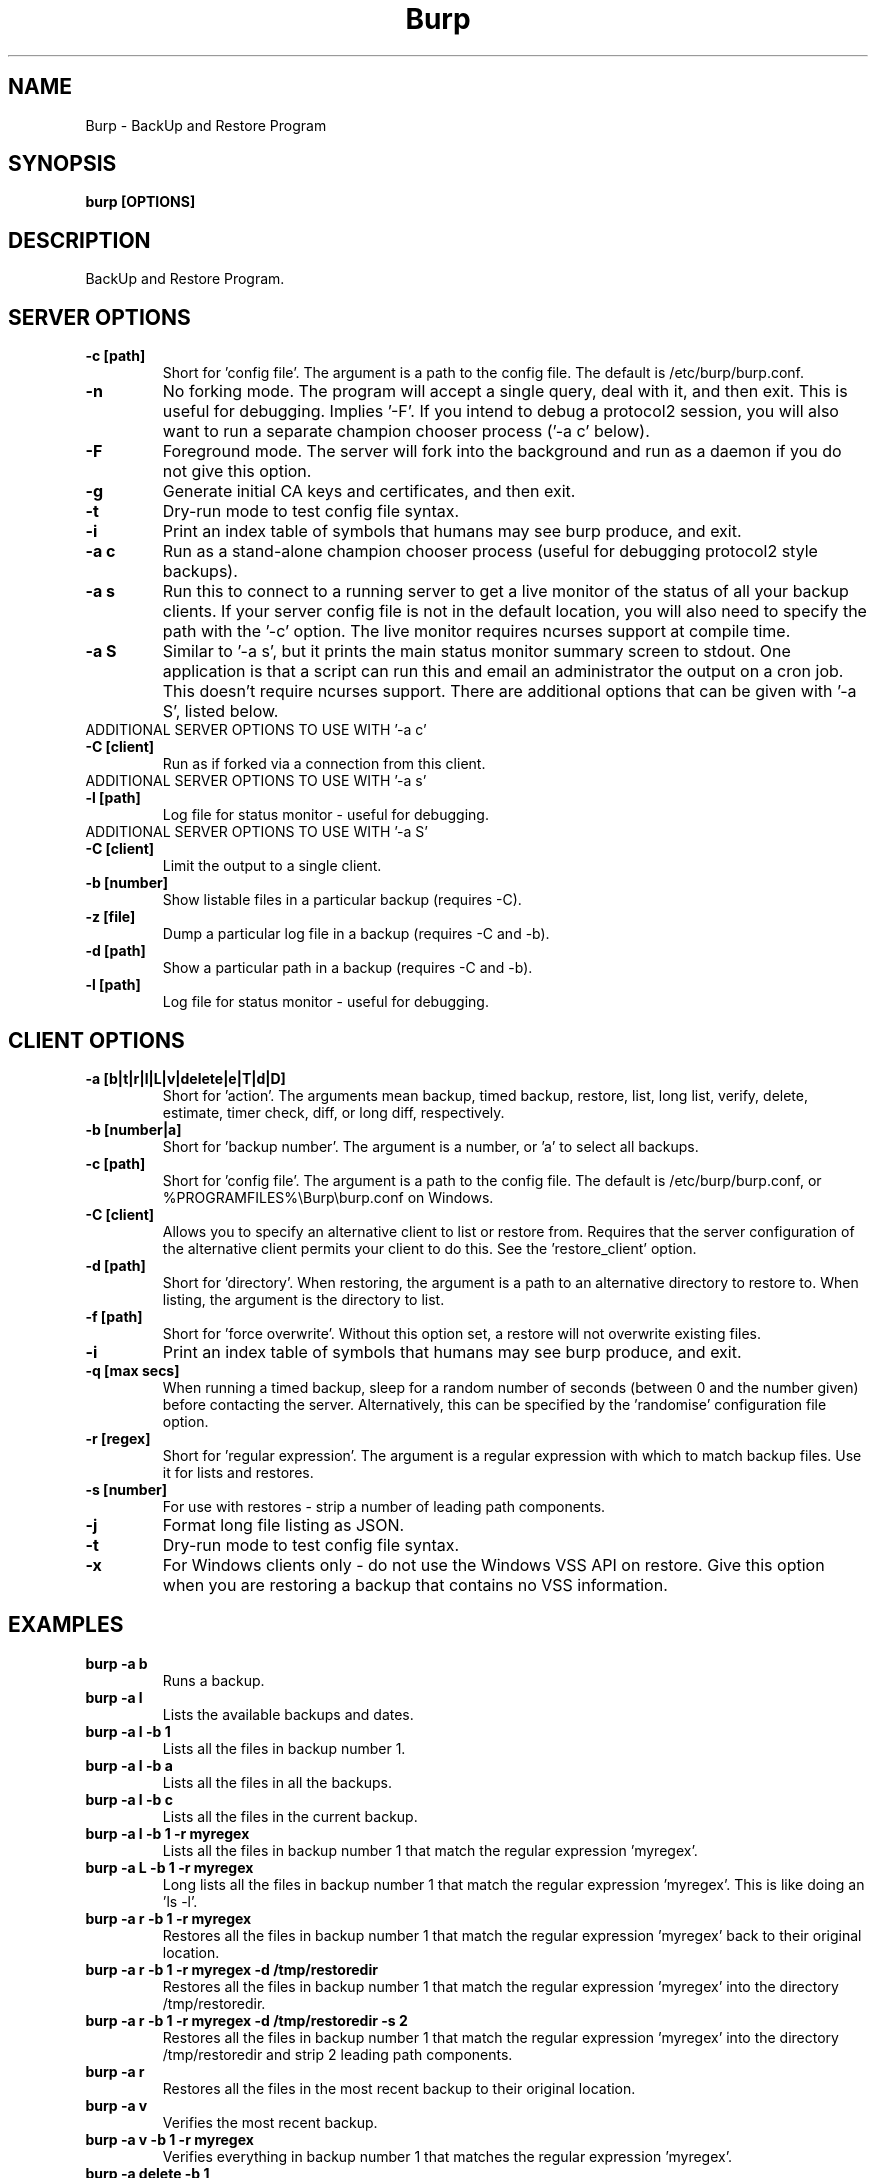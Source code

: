 .\" manual page [] for Burp
.\" SH section heading
.\" SS subsection heading
.\" LP paragraph
.\" IP indented paragraph
.\" TP hanging label
.TH Burp 8 "Burp"
.SH NAME
Burp \- BackUp and Restore Program
.SH SYNOPSIS
.B burp [OPTIONS]
.SH DESCRIPTION
.LP
BackUp and Restore Program.

.SH SERVER OPTIONS
.TP
\fB\-c\fR \fB[path]\fR
Short for 'config file'. The argument is a path to the config file. The default
is /etc/burp/burp.conf.
.TP
\fB\-n\fR \fB\fR
No forking mode. The program will accept a single query, deal with it, and then
exit. This is useful for debugging. Implies '\-F'. If you intend to debug a protocol2 session, you will also want to run a separate champion chooser process ('\-a c' below).
.TP
\fB\-F\fR \fB\fR
Foreground mode. The server will fork into the background and run as a daemon if you do not give this option.
.TP
\fB\-g\fR \fB\fR
Generate initial CA keys and certificates, and then exit.
.TP
\fB\-t\fR \fB\fR
Dry-run mode to test config file syntax.
.TP
\fB\-i\fR \fB\fR
Print an index table of symbols that humans may see burp produce, and exit.
.TP
\fB\-a c\fR \fB\fR
Run as a stand-alone champion chooser process (useful for debugging protocol2 style backups).
.TP
\fB\-a s\fR \fB\fR
Run this to connect to a running server to get a live monitor of the status of all your backup clients. If your server config file is not in the default location, you will also need to specify the path with the '\-c' option. The live monitor requires ncurses support at compile time.
.TP
\fB\-a S\fR \fB\fR
Similar to '\-a s', but it prints the main status monitor summary screen to stdout. One application is that a script can run this and email an administrator the output on a cron job. This doesn't require ncurses support. There are additional options that can be given with '\-a S', listed below.
.TP
ADDITIONAL SERVER OPTIONS TO USE WITH '\-a c'
.TP
\fB\-C\fR \fB[client]\fR
Run as if forked via a connection from this client.
.TP
ADDITIONAL SERVER OPTIONS TO USE WITH '\-a s'
.TP
\fB\-l\fR \fB[path]\fR
Log file for status monitor - useful for debugging.
.TP
ADDITIONAL SERVER OPTIONS TO USE WITH '\-a S'
.TP
\fB\-C\fR \fB[client]\fR
Limit the output to a single client.
.TP
\fB\-b\fR \fB[number]\fR
Show listable files in a particular backup (requires \-C).
.TP
\fB\-z\fR \fB[file]\fR
Dump a particular log file in a backup (requires \-C and \-b).
.TP
\fB\-d\fR \fB[path]\fR
Show a particular path in a backup (requires \-C and \-b).
.TP
\fB\-l\fR \fB[path]\fR
Log file for status monitor - useful for debugging.
.TP

.SH CLIENT OPTIONS
.TP
\fB\-a\fR \fB[b|t|r|l|L|v|delete|e|T|d|D]\fR
Short for 'action'. The arguments mean backup, timed backup, restore, list, long list, verify, delete, estimate, timer check, diff, or long diff, respectively.
.TP
\fB\-b\fR \fB[number|a]\fR
Short for 'backup number'. The argument is a number, or 'a' to select all
backups.
.TP
\fB\-c\fR \fB[path]\fR
Short for 'config file'. The argument is a path to the config file. The default
is /etc/burp/burp.conf, or %PROGRAMFILES%\\Burp\\burp.conf on Windows.
.TP
\fB\-C\fR \fB[client]\fR
Allows you to specify an alternative client to list or restore from. Requires that the server configuration of the alternative client permits your client to do this. See the 'restore_client' option.
.TP
\fB\-d\fR \fB[path]\fR
Short for 'directory'. When restoring, the argument is a path to an alternative directory to restore to. When listing, the argument is the directory to list.
.TP
\fB\-f\fR \fB[path]\fR
Short for 'force overwrite'. Without this option set, a restore will not
overwrite existing files.
.TP
\fB\-i\fR \fB\fR
Print an index table of symbols that humans may see burp produce, and exit.
.TP
\fB\-q\fR \fB[max secs]\fR
When running a timed backup, sleep for a random number of seconds (between 0 and the number given) before contacting the server. Alternatively, this can be specified by the 'randomise' configuration file option.
.TP
\fB\-r\fR \fB[regex]\fR
Short for 'regular expression'. The argument is a regular expression with
which to match backup files. Use it for lists and restores.
.TP
\fB\-s\fR \fB[number]\fR
For use with restores \- strip a number of leading path components.
.TP
\fB\-j\fR \fB\fR
Format long file listing as JSON.
.TP
\fB\-t\fR \fB\fR
Dry-run mode to test config file syntax.
.TP
\fB\-x\fR
For Windows clients only - do not use the Windows VSS API on restore. Give this option when you are restoring a backup that contains no VSS information.

.SH EXAMPLES
.TP
\fBburp \-a b\fR
Runs a backup.
.TP
\fBburp \-a l\fR
Lists the available backups and dates.
.TP
\fBburp \-a l \-b 1\fR
Lists all the files in backup number 1.
.TP
\fBburp \-a l \-b a\fR
Lists all the files in all the backups.
.TP
\fBburp \-a l \-b c\fR
Lists all the files in the current backup.
.TP
\fBburp \-a l \-b 1 \-r myregex\fR
Lists all the files in backup number 1 that match the regular expression 'myregex'.
.TP
\fBburp \-a L \-b 1 \-r myregex\fR
Long lists all the files in backup number 1 that match the regular expression 'myregex'. This is like doing an 'ls \-l'.
.TP
\fBburp \-a r \-b 1 \-r myregex\fR
Restores all the files in backup number 1 that match the regular expression 'myregex' back to their original location.
.TP
\fBburp \-a r \-b 1 \-r myregex \-d /tmp/restoredir\fR
Restores all the files in backup number 1 that match the regular expression 'myregex' into the directory /tmp/restoredir.
.TP
\fBburp \-a r \-b 1 \-r myregex \-d /tmp/restoredir \-s 2\fR
Restores all the files in backup number 1 that match the regular expression 'myregex' into the directory /tmp/restoredir and strip 2 leading path components.
.TP
\fBburp \-a r\fR
Restores all the files in the most recent backup to their original location.
.TP
\fBburp \-a v\fR
Verifies the most recent backup.
.TP
\fBburp \-a v \-b 1 \-r myregex\fR
Verifies everything in backup number 1 that matches the regular expression 'myregex'.
.TP
\fBburp \-a delete \-b 1\fR
Deletes backup number 1. Note that burp will not delete backup directories that other backup directories depend upon.
.TP
\fBburp \-a t\fR
Timed backup. The same as 'burp \-a b', except that a script is run on the server before deciding to go ahead. The intention is that this command will be run on a repeating cron job with a short interval, and that the server will decide when it is time for a new backup.
.TP
\fBburp \-a L \-b 1 \-d ''\fR
Long list the top level directory of backup 1.
.TP
\fBburp \-a L \-b 1 \-d '/home/graham'\fR
Long list the /home/graham directory of backup 1. These '\-d' versions of the list function provide the ability to 'browse' backups.
.TP
\fBburp \-a d\fR
Report the differences between the current backup and the backup that will be made next. DIFF OPTIONS NOT FULLY IMPLEMENTED YET.
.TP
\fBburp \-a D\fR
A more verbose report of the differences between the current backup and the backup that will be made next.
.TP
\fBburp \-a d \-b 1 \-b 2\fR
Report the differences between backups 1 and 2 (use \-a D for more verbosity).
.TP
\fBburp \-a d \-b 2 \-b n\fR
Report the differences between backup 1 and the backup that will be made next (use \-a D for more verbosity).
.TP
\fBburp \-C altclient \-a L\fR
Long list the top level directory of backup 1 on client 'altclient'.
.TP
\fBburp \-C altclient \-a r \-b 1 \-r myregex \-d /tmp/restoredir\fR
Restores all the files in backup number 1 from client 'altclient' that match the regular expression 'myregex' into the directory /tmp/restoredir.

.SH SERVER CONFIGURATION FILE OPTIONS

.TP
\fB. [path]\fR
Read an additional configuration file.
.TP
\fBmode=server\fR
Required to run in server mode.
.TP
\fBaddress=[address]\fR
Defines the main TCP address that the server listens on. The default is either '::' or '0.0.0.0', dependent upon compile time options.
.TP
\fBport=[port number]\fR
Defines the main TCP port that the server listens on.
.TP
\fBstatus_address=[address]\fR
Defines the main TCP address that the server listens on for status requests. The default is either '::1' or '127.0.0.1', dependent upon compile time options.
.TP
\fBstatus_port=[port number]\fR
Defines the TCP port that the server listens on for status requests. Comment this out to have no status server.
.TP
\fBdaemon=[0|1]\fR
Whether to daemonise. The default is 1.
.TP
\fBfork=[0|1]\fR
Whether to fork children. The default is 1.
.TP
\fBdirectory=[path]\fR
Path to the directory in which to store backups.
.TP
\fBdirectory_tree=[0|1]\fR
When turned on (which is the default) and the client is on version 1.3.6 or greater, the structure of the storage directory will mimic that of the original filesystem on the client.
.TP
\fBtimestamp_format=[strftime format]\fR
This allows you to tweak the format of the timestamps of individual backups. See 'man strftime' to see available substitutions. If this option is unset, burp uses "%Y-%m-%d %H:%M:%S".
.TP
\fBpassword_check=[0|1]\fR
Allows you to turn client password checking on or off. The default is on. SSL certificates will still be checked if you turn passwords off. This option can be overridden by the client configuration files in clientconfdir on the server.
.TP
\fBclientconfdir=[path]\fR
Path to the directory that contains client configuration files.
.TP
\fBprotocol=[0|1|2]\fR
Choose which style of backups and restores to use. 0 (the default) automatically decides based on the client version and which protocol is set on the client side. 1 forces protocol1 style (file level granularity with a pseudo mirrored storage on the server and optional rsync). 2 forces protocol2 style (inline deduplication with variable length blocks). If you choose a forced setting, it will be an error if the client also chooses a forced setting. This option can be overridden by the client configuration files in clientconfdir on the server.
.TP
\fBlockfile=[path]\fR
Path to the lockfile that ensures that two server processes cannot run
simultaneously.
.TP
\fBpidfile=[path]\fR
Synonym for lockfile.
.TP
\fBsyslog=[0|1]\fR
Log to syslog. Defaults to off.
.TP
\fBstdout=[0|1]\fR
Log to stdout. Defaults to on.
.TP
\fBkeep=[number]\fR
Number of backups to keep. This can be overridden by the client configuration
files in clientconfdir on the server. Specify multiple 'keep' entries on separate lines in order to keep multiple periods of backups. For example, assuming that you are doing a backup a day, keep=7 keep=4 keep=6 (on separate lines) will keep 7 daily backups, 4 weekly backups (7x4=28), and 6 multiples of 4 weeks (7x4x6=168) \- roughly 6 monthly backups. Effectively, you will be guaranteed to be able to restore up to 168 days ago, with the number of available backups exponentially decreasing as you go back in time to that point. In this example, every 7th backup will be hardlinked to allow burp to safely delete intermediate backups when necessary. You can have as many 'keep' lines as you like, as long as they don't exceed 52560000 when multiplied together. That is, a backup every minute for 100 years.
.TP
\fBhardlinked_archive=[0|1]\fR
On the server, defines whether to keep hardlinked files in the backups, or whether to generate reverse deltas and delete the original files. Can be set to either 0 (off) or 1 (on). Disadvantage: More disk space will be used Advantage: Restores will be faster, and since no reverse deltas need to be generated, the time and effort the server needs at the end of a backup is reduced.
.TP
\fBmax_hardlinks=[number]\fR
On the server, the number of times that a single file can be hardlinked. The bedup program also obeys this setting. The default is 10000.
.TP
\fBlibrsync=[0|1]\fR
When set to 0, delta differencing will not take place. That is, when a file changes, the server will request the whole new file. The default is 1. This option can be overridden by the client configuration files in clientconfdir on the server.
.TP
\fBcompression=zlib[0-9] (or gzip[0-9])\fR
Choose the level of zlib compression for files stored in backups. Setting 0 or zlib0 turns compression off. The default is zlib9. This option can be overridden by the client configuration files in clientconfdir on the server. 'gzip' is a synonym of 'zlib'.
.TP
\fBhard_quota=[b/Kb/Mb/Gb]\fR
Do not back up the client if the estimated size of all files is greater than the specified size. Example: 'hard_quota = 100Gb'. Set to 0 (the default) to have no limit.
.TP
\fBsoft_quota=[b/Kb/Mb/Gb]\fR
A warning will be issued when the estimated size of all files is greater than the specified size and smaller than hard_quota. Example: 'soft_quota = 95Gb'. Set to 0 (the default) to have no warning.
.TP
\fBversion_warn=[0|1]\fR
When this is on, which is the default, a warning will be issued when the client version does not match the server version. This option can be overridden by the client configuration files in clientconfdir on the server.
.TP
\fBpath_length_warn=[0|1]\fR
When this is on, which is the default, a warning will be issued when the client sends a path that is too long to replicate in the storage area tree structure. The file will still be saved in a numbered file outside of the tree structure, regardless of the setting of this option. This option can be overridden by the client configuration files in clientconfdir on the server.
.TP
\fBclient_lockdir=[path]\fR
Path to the directory in which to keep per-client lock files. By default, this is set to the path given by the 'directory' option.
.TP
\fBuser=[username]\fR
Run as a particular user. This can be overridden by the client configuration files in clientconfdir on the server.
.TP
\fBgroup=[groupname]\fR
Run as a particular group. This can be overridden by the client configuration files in clientconfdir on the server.
.TP
\fBumask=[umask]\fR
Set the file creation umask. Default is 0022.
.TP
\fBratelimit=[Mb/s]\fR
Set the network send rate limit, in Mb/s. If this option is not given, burp will send data as fast as it can.
.TP
\fBnetwork_timeout=[s]\fR
Set the network timeout in seconds. If no data is sent or received over a period of this length, burp will give up. The default is 7200 seconds (2 hours).
.TP
\fBworking_dir_recovery_method=[resume|use|delete]\fR
This option tells the server what to do when it finds the working directory of an interrupted backup (perhaps somebody pulled the plug on the server, or something). This can be overridden by the client configurations files in clientconfdir
on the server. Options are...
.TP
\fBdelete:\fR Just delete the old working directory.
.TP
\fBuse:\fR Convert the working directory into a complete backup.
.TP
\fBresume:\fR Simply continue the previous backup from the point at which it left off. NOTE: If the client has changed its include/exclude configuration since the backup was interrupted, the recovery method will automatically switch to 'delete'.
.TP
\fBclient_can_delete=[0|1]\fR
Turn this off to prevent clients from deleting backups with the '\-a delete' option. The default is that clients can delete backups. Restore clients can override this setting.
.TP
\fBclient_can_diff=[0|1]\fR
Turn this off to prevent clients from diffing backups with the '\-a d' option. The default is that clients can diff backups. Restore clients can override this setting.
.TP
.TP
\fBclient_can_force_backup=[0|1]\fR
Turn this off to prevent clients from forcing backups with the '\-a b' option. Timed backups will still work. The default is that clients can force backups.
.TP
\fBclient_can_list=[0|1]\fR
Turn this off to prevent clients from listing backups with the '\-a l' option. The default is that clients can list backups. Restore clients can override this setting.
.TP
\fBclient_can_restore=[0|1]\fR
Turn this off to prevent clients from initiating restores with the '\-a r' option. The default is that clients can initiate restores. Restore clients can override this setting.
.TP
\fBclient_can_verify=[0|1]\fR
Turn this off to prevent clients from initiating a verify job with the '\-a v' option. The default is that clients can initiate a verify job. Restore clients can override this setting.
.TP
\fBrestore_client=[client]\fR
A client that is permitted to list, verify, restore, delete, and diff files belonging to any other client. You may specify multiple restore_clients. If this is too permissive, you may set a restore_client for individual original clients in the individual clientconfdir files. Note that restoring a backup from a Windows computer onto a Linux computer will currently leave the VSS headers in place at the beginning of each file. This will be addressed in a future version of burp.
.TP
\fBssl_cert_ca=[path]\fR
The path to the SSL CA certificate. This file will probably be the same on both the server and the client. The file should contain just the certificate in PEM format. For more information on this, and the other ssl_* options, please see docs/burp_ca.txt.
.TP
\fBssl_cert=[path]\fR
The path to the server SSL certificate. It works for me when the file contains the concatenation of the certificate and private key in PEM format.
.TP
\fBssl_key=[path]\fR
The path to the server SSL private key in PEM format.
.TP
\fBssl_key_password=[password]\fR
The SSL key password.
.TP
\fBssl_cert_password=[password]\fR
Synonym for ssl_key_password.
.TP
\fBssl_ciphers=[cipher list]\fR
Allowed SSL ciphers. See openssl ciphers for details.
.TP
\fBssl_compression=zlib[0|5] (or gzip[0|5])\fR
Choose the level of zlib compression over SSL. Setting 0 or zlib0 turns SSL compression off. Setting non-zero gives zlib5 compression (it is not currently possible for openssl to set any other level). The default is 5. 'gzip' is a synonym of 'zlib'.
.TP
.TP
\fBssl_dhfile=[path]\fR
Path to Diffie-Hellman parameter file. To generate one with openssl, use a command like this: openssl dhparam \-out dhfile.pem \-5 1024
.TP
\fBmax_children=[number]\fR
Defines the number of child processes to fork (the number of clients that can simultaneously connect. The default is 5.
.TP
\fBmax_status_children=[number]\fR
Defines the number of status child processes to fork (the number of status clients that can simultaneously connect. The default is 5.
.TP
\fBmax_storage_subdirs=[number]\fR
Defines the number of subdirectories in the data storage areas. The maximum number of subdirectories that ext3 allows is 32000. If you do not set this option, it defaults to 30000.
.TP
\fBtimer_script=[path]\fR
Path to the script to run when a client connects with the timed backup option. If the script exits with code 0, a backup will run. The first two arguments are the client name and the path to the 'current' storage directory. The next three arguments are reserved, and user arguments are appended after that. An example timer script is provided. The timer_script option can be overridden by the client configuration files in clientconfdir on the server.
.TP
\fBtimer_arg=[string]\fR
A user-definable argument to the timer script. You can have many of these. The timer_arg options can be overridden by the client configuration files in clientconfdir on the server.
.TP
\fBnotify_success_script=[path]\fR
Path to the script to run when a backup succeeds. User arguments are appended after the first five reserved arguments. An example notify script is provided. The notify_success_script option can be overriddden by the client configuration files in clientconfdir on the server.
.TP
\fBnotify_success_arg=[string]\fR
A user-definable argument to the notify success script. You can have many of these. The notify_success_arg options can be overriddden by the client configuration files in clientconfdir on the server.
.TP
\fBnotify_success_warnings_only=[0|1]\fR
Set to 1 to send success notifications when there were warnings. If this and notify_success_changes_only are not turned on, success notifications are always sent.
.TP
\fBnotify_success_changes_only=[0|1]\fR
Set to 1 to send success notifications when there were new or changed files. If this and notify_success_warnings_only are not turned on, success notifications are always sent.
.TP
\fBnotify_failure_script=[path]\fR
The same as notify_success_script, but for backups that failed.
.TP
\fBnotify_failure_arg=[string]\fR
The same as notify_success_arg, but for backups that failed.
.TP
\fBdedup_group=[string]\fR
Enables you to group clients together for file deduplication purposes. For example, you might want to set 'dedup_group=xp' for each Windows XP client, and then run the bedup program on a cron job every other day with the option '\-g xp'.
.TP
\fBserver_script_pre=[path]\fR
Path to a script to run on the server after each successfully authenticated connection but before any work is carried out. The arguments to it are 'pre', '(client command)', 'reserved3' to 'reserved5', and then arguments defined by server_script_pre_arg. If the script returns non-zero, the task asked for by the client will not be run. This command and related options can be overriddden by the client configuration files in clientconfdir on the server.
.TP
\fBserver_script_pre_arg=[string]\fR
A user-definable argument to the server pre script. You can have many of these.
.TP
\fBserver_script_pre_notify=[0|1]\fR
Turn on to send a notification email when the server pre script returns non-zero. The output of the script will be included in the email. The default is off. Most people will not want this turned on because clients usually contact the server at 20 minute intervals and this could cause a lot of emails to be generated. Requires the notify_failure options to be set.
.TP
\fBserver_script_post=[path]\fR
Path to a script to run on the server before the client disconnects. The arguments to it are 'post', '(client command)', 'reserved3' to 'reserved5', and then arguments defined by server_script_post_arg. This command and related options can be overriddden by the client configuration files in clientconfdir on the server.
.TP
\fBserver_script_post_arg=[string]\fR
A user-definable argument to the server post script. You can have many of these.
.TP
\fBserver_script_post_notify=[0|1]\fR
Turn on to send a notification email when the server post script returns non-zero. The output of the script will be included in the email. The default is off. Requires the notify_failure options to be set.
.TP
\fBserver_script=[path]\fR
You can use this to save space in your config file when you want to run the same server script twice. It overrides server_script_pre and server_script_post. This command and related options can be overriddden by the client configuration files in clientconfdir on the server.
.TP
\fBserver_script_arg=[path]\fR
Goes with server_script and overrides server_script_pre_arg and server_script_post_arg.
.TP
\fBserver_script_notify=[0|1]\fR
Turn on to send a notification emails when the server pre and post scripts return non-zero. The output of the script will be included it the email. The default is off. Requires the notify_failure options to be set.
.TP
\fBserver_script_post_run_on_fail=[0|1]\fR
If this is set to 1, server_script_post will always be run. The default is 0, which means that if the task asked for by the client fails, server_script_post will not be run.
.TP
\fBautoupgrade_dir=[path]\fR
Path to autoupgrade directory from which upgrades are downloaded. The option can be left unset in order not to autoupgrade clients. Please see docs/autoupgrade.txt in the source package for more help with this option.
.TP
\fBca_conf=[path]\fR
Path to certificate authority configuration file. The CA configuration file will usually be /etc/burp/CA.cnf. The CA directory indicated by CA.cnf will usually be /etc/burp/CA. If ca_conf is set and the CA directory does not exist, the server will create, populate it, and the paths indicated by ssl_cert_ca, ssl_cert, ssl_key and ssl_dhfile will be overwritten. For more detailed information on this and the other ca_* options, please see docs/burp_ca.txt.
.TP
\fBca_name=[name]\fR
Name of the CA that the server will generate when using the ca_conf option.
.TP
\fBca_server_name=[name]\fR
The name that the server will put into its own SSL certficates when using the ca_conf option.
.TP
\fBca_burp_ca=[path]\fR
Path to the burp_ca script when using the ca_conf option.
.TP
\fBmonitor_browse_cache=[0|1]\fR
Whether or not the server should cache the directory tree when a monitor client is browsing. Advantage: browsing is faster. Disadvantage: more memory is used.

.SH CLIENT CONFIGURATION FILE OPTIONS

.TP
\fB. [path]\fR
Read an additional configuration file.
.TP
\fBmode=client\fR
Required to run in client mode.
.TP
\fBserver=[IP address or hostname]\fR
Defines the server to connect to.
.TP
\fBport=[port number]\fR
Defines the TCP port that the server is listening on.
.TP
\fBcname=[password]\fR
Defines the client name to identify as to the server.
.TP
\fBprotocol=[0|1|2]\fR
Choose which style of backups and restores to use. 0 (the default) automatically decides based on the server version and which protocol is set on the server side. 1 forces protocol1 style (file level granularity with a pseudo mirrored storage on the server and optional rsync). 2 forces protocol2 style (inline deduplication with variable length blocks). If you choose a forced setting, it will be an error if the server also chooses a forced setting.
.TP
\fBpassword=[password]\fR
Defines the password to send to the server.
.TP
\fBlockfile=[path]\fR
Path to the lockfile that ensures that two client processes cannot run
simultaneously (this currently doesn't work on Windows).
.TP
\fBpidfile=[path]\fR
Synonym for lockfile.
.TP
\fBsyslog=[0|1]\fR
Log to syslog. Defaults to off.
.TP
\fBstdout=[0|1]\fR
Log to stdout. Defaults to on.
.TP
\fBprogress_counter=[0|1]\fR
Print progress counters on stdout. Defaults to on.
.TP
\fBrandomise=[max secs]\fR
When running a timed backup, sleep for a random number of seconds (between 0 and the number given) before contacting the server. Alternatively, this can be specified by the '-q' command line option.
.TP
\fBuser=[username]\fR
Run as a particular user (not supported on Windows).
.TP
\fBgroup=[groupname]\fR
Run as a particular group (not supported on Windows).
.TP
\fBratelimit=[Mb/s]\fR
Set the network send rate limit, in Mb/s. If this option is not given, burp will send data as fast as it can.
.TP
\fBnetwork_timeout=[s]\fR
Set the network timeout in seconds. If no data is sent or received over a period of this length, burp will give up. The default is 7200 seconds (2 hours).
.TP
\fBca_burp_ca=[path]\fR
Path to the burp_ca script (burp_ca.bat on Windows). For more information on this, please see docs/burp_ca.txt.
.TP
\fBca_csr_dir=[path]\fR
Directory where certificate signing requests are generated. For more information on this, please see docs/burp_ca.txt.
.TP
\fBssl_cert_ca=[path]\fR
The path to the SSL CA certificate. This file will probably be the same on both the server and the client. The file should contain just the certificate in PEM format. For more information on this and the other ssl_* options, please see docs/burp_ca.txt.
.TP
\fBssl_cert=[path]\fR
The path to the client SSL certificate. It works for me when the file contains the concatenation of the certificate and private key in PEM format.
.TP
\fBssl_key=[path]\fR
The path to the client SSL private key in PEM format.
.TP
\fBssl_key_password=[password]\fR
The SSL key password.
.TP
\fBssl_cert_password=[password]\fR
Synonym for ssl_key_password.
.TP
\fBssl_peer_cn=[string]\fR
Must match the common name in the SSL certificate that the server gives when it connects. If ssl_peer_cn is not set, the server name will be used instead.
.TP
\fBssl_ciphers=[cipher list]\fR
Allowed SSL ciphers. See openssl ciphers for details.
.TP
\fBserver_can_restore=[0|1]\fR
To prevent the server from initiating restores, set this to 0. The default is 1.
.TP
\fBencryption_password=[password]\fR
Set this to enable client side file Blowfish encryption. If you do not want encryption, leave this field out of your config file. \fBIMPORTANT:\fR Configuring this renders delta differencing pointless, since the smallest real change to a file will make the whole file look different. Therefore, activating this option turns off delta differencing so that whenever a client file changes, the whole new file will be uploaded on the next backup. \fBALSO IMPORTANT:\fR If you manage to lose your encryption password, you will not be able to unencrypt your files. You should therefore think about having a copy of the encryption password somewhere off-box, in case of your client hard disk failing. \fBFINALLY:\fR If you change your encryption password, you will end up with a mixture of files on the server with different encryption and it may become tricky to restore more than one file at a time. For this reason, if you change your encryption password, you may want to start a fresh chain of backups (by moving the original set aside, for example). Burp will cope fine with turning the same encryption password on and off between backups, and will restore a backup of mixed encrypted and unencrypted files without a problem.
.TP
\fBbackup_script_pre=[path]\fR
Path to a script to run before a backup. The arguments to it are 'pre', 'reserved2' to 'reserved5', and then arguments defined by backup_script_pre_arg.
.TP
\fBbackup_script_pre_arg=[string]\fR
A user-definable argument to the backup pre script. You can have many of these.
.TP
\fBbackup_script_post=[path]\fR
Path to a script to run after a backup. The arguments to it are 'post', [0|1] if the backup failed or succeeded, 'reserved3' to 'reserved5', and then arguments defined by backup_script_post_arg.
.TP
\fBbackup_script_post_arg=[string]\fR
A user-definable argument to the backup post script. You can have many of these.
.TP
\fBbackup_script_post_run_on_fail=[0|1]\fR
If this is set to 1, backup_script_post will be run whether the backup succeeds or not. The default is 0, which means that backup_script_post will only be run if the backup succeeds.
.TP
\fBrestore_script_pre=[path]\fR
Path to a script to run before a restore. The arguments to it are 'pre', 'reserved2' to 'reserved5', and then arguments defined by restore_script_pre_arg.
.TP
\fBrestore_script_pre_arg=[string]\fR
A user-definable argument to the restore pre script. You can have many of these.
.TP
\fBrestore_script_post=[path]\fR
Path to a script to run after a restore. The arguments to it are 'post', [0|1] if the restore failed or succeeded, 'reserved3' to 'reserved5', and then arguments defined by restore_script_post_arg.
.TP
\fBrestore_script_post_arg=[string]\fR
A user-definable argument to the restore post script. You can have many of these.
.TP
\fBrestore_script_post_run_on_fail=[0|1]\fR
If this is set to 1, restore_script_post will be run whether the restore succeeds or not. The default is 0, which means that restore_script_post will only be run if the restore succeeds.
.TP
\fBbackup_script=[path]\fR
You can use this to save space in your config file when you want to run the same script before and after a backup. It overrides backup_script_pre and backup_script_post.
.TP
\fBbackup_script_arg=[path]\fR
Goes with backup_script and overrides backup_script_pre_arg and backup_script_post_arg.
.TP
\fBrestore_script=[path]\fR
You can use this to save space in your config file when you want to run the same script before and after a restore. It overrides restore_script_pre and restore_script_post.
.TP
\fBrestore_script_arg=[path]\fR
Goes with restore_script and overrides restore_script_pre_arg and restore_script_post_arg.
.TP
\fBautoupgrade_dir=[path]\fR
Path to autoupgrade directory into which upgrades are downloaded. Please see docs/autoupgrade.txt in the source package for more help with this option. If you do not want your client to autoupgrade, do not set this option.
.TP
\fBautoupgrade_os=[string]\fR
Name of the client operating system. Should match a directory name in the server's autoupgrade_dir. If you do not want your client to autoupgrade, do not set this option.

.SH INCLUDES / EXCLUDES

.TP
The following options specify exactly what is backed up. The client can specify these options, or if you include at least one 'include=' in the client configuration files on the server, the server will override them all.
.TP
\fBinclude=[path]\fR
Path to include in the backup. You can have multiple include lines. Use forward slashes '/', not backslashes '\\' as path delimiters.
.TP
\fBexclude=[path]\fR
Path to exclude from the backup. You can have multiple exclude lines. Use forward slashes '/', not backslashes '\\' as path delimiters.
.TP
\fBinclude_regex=[regular expression]\fR
Not implemented.
.TP
\fBexclude_regex=[regular expression]\fR
Exclude paths that match the regular expression.
.TP
\fBinclude_ext=[extension]\fR
Extensions to include in the backup. Case insensitive. Nothing else will be included in the backup. You can have multiple include extension lines. For example, set 'txt' to include files that end in '.txt'. You need to specify an 'include' line so that burp knows where to start looking.
.TP
\fBexclude_ext=[extension]\fR
Extensions to exclude from the backup. Case insensitive. You can have multiple exclude extension lines. For example, set 'vdi' to exclude VirtualBox disk images.
.TP
\fBexclude_comp=[extension]\fR
Extensions to exclude from compression. Case insensitive. You can have multiple exclude compression lines. For example, set 'gz' to exclude gzipped files from compression.
.TP
\fBexclude_fs=[fstype]\fR
File systems to exclude from the backup. Case insensitive. You can have multiple exclude file system lines. For example, set 'tmpfs' to exclude tmpfs. Burp has an internal mapping of file system names to file system IDs. If you know the file system ID, you can use that instead. For example, 'exclude_fs = 0x01021994' will also exclude tmpfs.
.TP
\fBmin_file_size=[b/Kb/Mb/Gb]\fR
Do not back up files that are less than the specified size. Example: 'min_file_size = 10Mb'. Set to 0 (the default) to have no limit.
.TP
\fBmax_file_size=[b/Kb/Mb/Gb]\fR
Do not back up files that are greater than the specified size. Example: 'max_file_size = 10Mb'. Set to 0 (the default) to have no limit.
.TP
\fBcross_filesystem=[path]\fR
Allow backups to cross a particular filesystem mountpoint.
.TP
\fBcross_all_filesystems=[0|1]\fR
Allow backups to cross all filesystem mountpoints.
.TP
\fBnobackup=[file name]\fR
If this file system entry exists, the directory containing it will not be backed up.
.TP
\fBread_fifo=[path]\fR
Do not back up the given fifo itself, but open it for reading and back up the contents as if it were a regular file.
.TP
\fBread_all_fifos=[0|1]\fR
Open all fifos for reading and back up the contents as if they were regular files.
.TP
\fBread_blockdev=[path]\fR
Do not back up the given block device itself, but open it for reading and back up the contents as if it were a regular file.
.TP
\fBread_all_blockdevs=[0|1]\fR
Open all block devices for reading and back up the contents as if they were regular files.
.TP
\fBsplit_vss=[0|1]\fR
When backing up Windows computers with burp protocol 1, this option allows you to save the VSS header data separate from the file data. The default is off, which means that the VSS header data is saved prepended to the file data.
.TP
\fBstrip_vss=[0|1]\fR
When backing up Windows computers with burp protocol 1, this option allows you to prevent the VSS header data being backed up. The default is off. To restore a backup that has no VSS information on Windows, you need to give the client the '\-x' command line option.
.TP
\fBvss_drives=[list of drive letters]\fR
When backing up Windows computers, this option allows you to specify which drives have VSS snapshots taken of them. If you omit this option, burp will automatically decide based on the 'include' options. If you want no drives to have snapshots taken of them, you can specify '0'.
.TP
\fBatime=[0|1]\fR
This allows you to control whether the client uses O_NOATIME when opening files and directories. The default is 0, which enables O_NOATIME. This means that the client can read files and directories without updating the access times. However, this is only possible if you are running as root, or are the owner of the file or directory. If this is not the case (perhaps you only have group or world access to the files), you will get errors until you set atime=1. With atime=1, the access times will be updated on the files and directories that get backed up.

.SH SERVER CLIENTCONFDIR FILE
.TP
For the server to know about clients that can contact it, you need to place a file named after the client in clientconfdir. Files beginning with '.' or ending with '~' are ignored. Directories are also ignored.
.TP
The file name must match the name in the 'cname' field on the client.
.TP
\fBssl_peer_cn=[string]\fR must match the common name in the SSL certificate that the client gives when it connects. If ssl_peer_cn is not set, the client name will be used instead (the clientconfdir file name).
.TP
The file needs to contain a line like \fBpassword=[password]\fR that matches the same field on the client, or \fBpasswd=[hash]\fR \- where the plain text password on the client will be tested against a hash of the kind you might find in /etc/passwd.
.TP
Additionally, the following options can be overridden here for each client:
\fBprotocol\fR
\fBdirectory\fR
\fBdirectory_tree\fR
\fBtimestamp_format\fR
\fBpassword_check\fR
\fBkeep\fR
\fBworking_dir_recovery_method\fR
\fBlibrsync\fR
\fBversion_warn\fR
\fBpath_length_warn\fR
\fBsyslog\fR
\fBclient_can_delete\fR
\fBclient_can_force_backup\fR
\fBclient_can_list\fR
\fBclient_can_restore\fR
\fBclient_can_verify\fR
\fBrestore_client\fR
\fBcompression\fR
\fBhard_quota\fR
\fBsoft_quota\fR
\fBtimer_script\fR
\fBtimer_arg\fR
\fBnotify_success_script\fR
\fBnotify_success_arg\fR
\fBnotify_success_warnings_only\fR
\fBnotify_failure_script\fR
\fBnotify_failure_arg\fR
\fBdedup_group\fR
\fBserver_script_pre\fR
\fBserver_script_pre_arg\fR
\fBserver_script_pre_notify\fR
\fBserver_script_post\fR
\fBserver_script_post_arg\fR
\fBserver_script_post_notify\fR
\fBserver_script\fR
\fBserver_script_arg\fR
\fBserver_script_notify\fR
\fBserver_script_post_run_on_fail\fR
.TP
Additionally, the includes and excludes can be overridden here, as described in the section above.
.TP
As with the other configuration files, extra configuration can be included with the '. path/to/config/file' syntax.

.SH Some notes on SSL certificates
.TP
The burp example configs come with example SSL certificates and keys. You can use these and burp will work. But if you are worried about network security, you should generate your own certificates and keys and point your config files to them. To create the example files, I used a handy interface to openssl, called 'tinyca' (http://tinyca.sm-zone.net/). If you are using Debian, you can run 'apt-get install tinyca' to get it. There is also the option of using burp_ca, which you can find in the source distribution, courtesy of Patrick Koppen.

.SH Examining backups
.TP
As well as using the client list options described above, you can go directly to the storage directory on the server. The backups for a client are in the directory named after the client. Inside each backup directory is a file called manifest.gz.
.TP
This contains a list of all the files in the backup, and where they originally came from on the client.
.TP
There is also a 'log.gz' file in the backup directory, which contains the output generated by the server during the backup.
.TP
The 'data' directory contains complete backup files.
.TP
The 'deltas.reverse' directory contains reverse deltas that can be applied to the data from the next backup in the sequence (indicated by the contents of the 'forward' file).
.TP
Anything with a .gz suffix is compressed in zlib (gzip) format.  You can use standard tools, such as zcat, zless or cp, to view them or copy them elsewhere. Files from Windows backups will probably contain VSS headers and/or footers. For help stripping these, see the vss_strip man page.

.SH Server initiated backups
.TP
You can queue a backup on the server, to be performed when the client next makes contact. To do this, you put a file called 'backup' into the top level of the client storage directory. The contents of the file are ignored.

.SH Server initiated restores
.TP
You can queue a restore on the server, to be performed when the client next makes contact. To do this, you put a file called 'restore' into the top level of the client storage directory. The client can deny server initiated restores by setting "server_can_restore=0" in its burp.conf. Valid fields to include in the restore file are:
.TP
\fBorig_client=[client]\fR
The original client to restore from. Equivalent to '\-C' when initiating a restore from a client. Do not include this line when restoring to the original client. See also the 'restore_client' server option.
.TP
\fBbackup=[number|a]\fR
The number of the backup to restore from. Equivalent to '\-b' when initiating a restore from the client.
.TP
\fBoverwrite=[0|1]\fR
Whether to overwrite existing files. Equivalent to '\-f' when initiating a restore from the client.
.TP
\fBstrip=[number]\fR
Number of leading path components to strip. Equivalent to '\-s' when initiating a restore from the client.
.TP
\fBrestoreprefix=[path]\fR
Prefix to the restore path. Equivalent to '\-d' when initiating a restore from the client.
.TP
\fBregex=[regular expression]\fR
Only restore files matching the regular expression. Equivalent to '\-r' when initiating a restore from the client.
.TP
\fBinclude=[path]\fR
Restore directories and files that match the path. If it is a directory, the contents of the directory will be restored. You can have multiple 'include' lines. There is no equivalent when initiating a restore from the client.

.SH SIGNALS
Sending signal 1 (HUP) to the main server process will cause it to reload. For the vast majority of configuration changes, a reload is unnecessary as the server will pick up changes "on-the-fly". Sending signal 12 (USR2) to the main server process will cause it to wait until there are no longer any child processes, and then exit. The intention is to help with upgrades without interrupting current backups. if you are running upstart, a new burp server process will start up when the old one exits.

.SH RETURN CODES (SERVER)
0: success
.br
1: error

.SH RETURN CODES (CLIENT)
0: success
.br
1: error
.br
2: restore gave warnings
.br
3: timer conditions on the server were not met
.br
4: could not connect to server

.SH BUGS
If you find bugs, please report them to the email list. See the website
<http://burp.grke.net/> for details.

.SH AUTHOR
The main author of Burp is Graham Keeling.

.SH COPYRIGHT
See the LICENCE file included with the source distribution.
